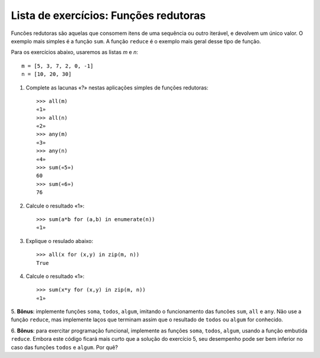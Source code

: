 ======================================
Lista de exercícios: Funções redutoras
======================================

Funcões redutoras são aquelas que consomem itens de uma sequência ou
outro iterável, e devolvem um único valor. O exemplo mais simples é
a função ``sum``. A função ``reduce`` é o exemplo mais geral desse tipo
de função.

Para os exercícios abaixo, usaremos as listas `m` e `n`::

    m = [5, 3, 7, 2, 0, -1]
    n = [10, 20, 30]


1. Complete as lacunas «?» nestas aplicações simples de funções redutoras::

    >>> all(m)
    «1»
    >>> all(n)
    «2»
    >>> any(m)
    «3»
    >>> any(n)
    «4»
    >>> sum(«5»)
    60
    >>> sum(«6»)
    76

2. Calcule o resultado «1»::

    >>> sum(a*b for (a,b) in enumerate(n))
    «1»

3. Explique o resulado abaixo::

    >>> all(x for (x,y) in zip(m, n))
    True

4. Calcule o resultado «1»::

    >>> sum(x*y for (x,y) in zip(m, n))
    «1»

5. **Bônus**: implemente funções ``soma``, ``todos``, ``algum``, imitando
o funcionamento das funcões ``sum``, ``all`` e ``any``. Não use a função
``reduce``, mas implemente laços que terminam assim que o resultado de
``todos`` ou ``algum`` for conhecido.
    
6. **Bônus**: para exercitar programação funcional, implemente as funções 
``soma``, ``todos``, ``algum``, usando a função embutida ``reduce``. Embora
este código ficará mais curto que a solução do exercício 5, seu desempenho
pode ser bem inferior no caso das funções ``todos`` e ``algum``. Por quê?

